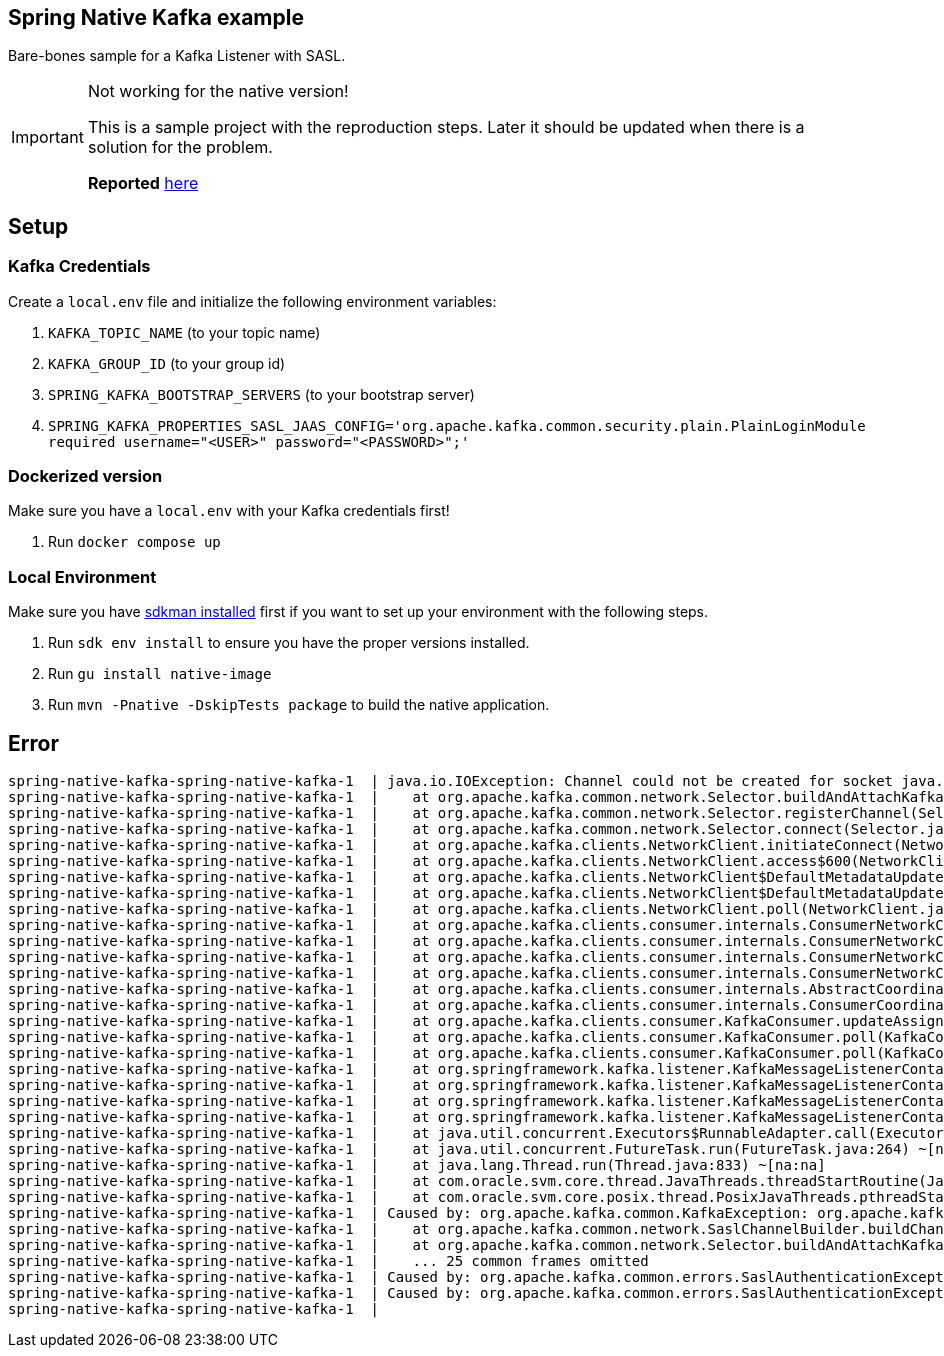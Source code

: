 == Spring Native Kafka example

Bare-bones sample for a Kafka Listener with SASL.

[IMPORTANT]
.Not working for the native version!
====
This is a sample project with the reproduction steps.
Later it should be updated when there is a solution for the problem.

*Reported* https://github.com/oracle/graal/issues/4089#issuecomment-1010944416[here]
====

== Setup

=== Kafka Credentials

Create a `local.env` file and initialize the following environment variables:

. `KAFKA_TOPIC_NAME` (to your topic name)
. `KAFKA_GROUP_ID` (to your group id)
. `SPRING_KAFKA_BOOTSTRAP_SERVERS` (to your bootstrap server)
. `SPRING_KAFKA_PROPERTIES_SASL_JAAS_CONFIG='org.apache.kafka.common.security.plain.PlainLoginModule required username="<USER>" password="<PASSWORD>";'`


=== Dockerized version

Make sure you have a `local.env` with your Kafka credentials first!

. Run `docker compose up`


=== Local Environment

Make sure you have https://sdkman.io/[sdkman installed] first if you want to set up your environment with the following steps.

. Run `sdk env install` to ensure you have the proper versions installed.
. Run `gu install native-image`
. Run `mvn -Pnative -DskipTests package` to build the native application.


== Error

    spring-native-kafka-spring-native-kafka-1  | java.io.IOException: Channel could not be created for socket java.nio.channels.SocketChannel[closed]
    spring-native-kafka-spring-native-kafka-1  |    at org.apache.kafka.common.network.Selector.buildAndAttachKafkaChannel(Selector.java:348) ~[na:na]
    spring-native-kafka-spring-native-kafka-1  |    at org.apache.kafka.common.network.Selector.registerChannel(Selector.java:329) ~[na:na]
    spring-native-kafka-spring-native-kafka-1  |    at org.apache.kafka.common.network.Selector.connect(Selector.java:256) ~[na:na]
    spring-native-kafka-spring-native-kafka-1  |    at org.apache.kafka.clients.NetworkClient.initiateConnect(NetworkClient.java:977) ~[na:na]
    spring-native-kafka-spring-native-kafka-1  |    at org.apache.kafka.clients.NetworkClient.access$600(NetworkClient.java:73) ~[na:na]
    spring-native-kafka-spring-native-kafka-1  |    at org.apache.kafka.clients.NetworkClient$DefaultMetadataUpdater.maybeUpdate(NetworkClient.java:1148) ~[na:na]
    spring-native-kafka-spring-native-kafka-1  |    at org.apache.kafka.clients.NetworkClient$DefaultMetadataUpdater.maybeUpdate(NetworkClient.java:1036) ~[na:na]
    spring-native-kafka-spring-native-kafka-1  |    at org.apache.kafka.clients.NetworkClient.poll(NetworkClient.java:549) ~[na:na]
    spring-native-kafka-spring-native-kafka-1  |    at org.apache.kafka.clients.consumer.internals.ConsumerNetworkClient.poll(ConsumerNetworkClient.java:265) ~[na:na]
    spring-native-kafka-spring-native-kafka-1  |    at org.apache.kafka.clients.consumer.internals.ConsumerNetworkClient.poll(ConsumerNetworkClient.java:236) ~[na:na]
    spring-native-kafka-spring-native-kafka-1  |    at org.apache.kafka.clients.consumer.internals.ConsumerNetworkClient.poll(ConsumerNetworkClient.java:227) ~[na:na]
    spring-native-kafka-spring-native-kafka-1  |    at org.apache.kafka.clients.consumer.internals.ConsumerNetworkClient.awaitMetadataUpdate(ConsumerNetworkClient.java:164) ~[na:na]
    spring-native-kafka-spring-native-kafka-1  |    at org.apache.kafka.clients.consumer.internals.AbstractCoordinator.ensureCoordinatorReady(AbstractCoordinator.java:258) ~[na:na]
    spring-native-kafka-spring-native-kafka-1  |    at org.apache.kafka.clients.consumer.internals.ConsumerCoordinator.poll(ConsumerCoordinator.java:480) ~[na:na]
    spring-native-kafka-spring-native-kafka-1  |    at org.apache.kafka.clients.consumer.KafkaConsumer.updateAssignmentMetadataIfNeeded(KafkaConsumer.java:1262) ~[na:na]
    spring-native-kafka-spring-native-kafka-1  |    at org.apache.kafka.clients.consumer.KafkaConsumer.poll(KafkaConsumer.java:1231) ~[na:na]
    spring-native-kafka-spring-native-kafka-1  |    at org.apache.kafka.clients.consumer.KafkaConsumer.poll(KafkaConsumer.java:1211) ~[na:na]
    spring-native-kafka-spring-native-kafka-1  |    at org.springframework.kafka.listener.KafkaMessageListenerContainer$ListenerConsumer.pollConsumer(KafkaMessageListenerContainer.java:1509) ~[na:na]
    spring-native-kafka-spring-native-kafka-1  |    at org.springframework.kafka.listener.KafkaMessageListenerContainer$ListenerConsumer.doPoll(KafkaMessageListenerContainer.java:1499) ~[na:na]
    spring-native-kafka-spring-native-kafka-1  |    at org.springframework.kafka.listener.KafkaMessageListenerContainer$ListenerConsumer.pollAndInvoke(KafkaMessageListenerContainer.java:1327) ~[na:na]
    spring-native-kafka-spring-native-kafka-1  |    at org.springframework.kafka.listener.KafkaMessageListenerContainer$ListenerConsumer.run(KafkaMessageListenerContainer.java:1236) ~[na:na]
    spring-native-kafka-spring-native-kafka-1  |    at java.util.concurrent.Executors$RunnableAdapter.call(Executors.java:539) ~[na:na]
    spring-native-kafka-spring-native-kafka-1  |    at java.util.concurrent.FutureTask.run(FutureTask.java:264) ~[na:na]
    spring-native-kafka-spring-native-kafka-1  |    at java.lang.Thread.run(Thread.java:833) ~[na:na]
    spring-native-kafka-spring-native-kafka-1  |    at com.oracle.svm.core.thread.JavaThreads.threadStartRoutine(JavaThreads.java:596) ~[na:na]
    spring-native-kafka-spring-native-kafka-1  |    at com.oracle.svm.core.posix.thread.PosixJavaThreads.pthreadStartRoutine(PosixJavaThreads.java:192) ~[na:na]
    spring-native-kafka-spring-native-kafka-1  | Caused by: org.apache.kafka.common.KafkaException: org.apache.kafka.common.errors.SaslAuthenticationException: Failed to configure SaslClientAuthenticator
    spring-native-kafka-spring-native-kafka-1  |    at org.apache.kafka.common.network.SaslChannelBuilder.buildChannel(SaslChannelBuilder.java:240) ~[na:na]
    spring-native-kafka-spring-native-kafka-1  |    at org.apache.kafka.common.network.Selector.buildAndAttachKafkaChannel(Selector.java:338) ~[na:na]
    spring-native-kafka-spring-native-kafka-1  |    ... 25 common frames omitted
    spring-native-kafka-spring-native-kafka-1  | Caused by: org.apache.kafka.common.errors.SaslAuthenticationException: Failed to configure SaslClientAuthenticator
    spring-native-kafka-spring-native-kafka-1  | Caused by: org.apache.kafka.common.errors.SaslAuthenticationException: Failed to create SaslClient with mechanism PLAIN
    spring-native-kafka-spring-native-kafka-1  |
